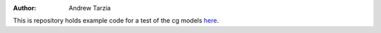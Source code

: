 :author: Andrew Tarzia

This is repository holds example code for a test of the cg models here__.

__  https://github.com/andrewtarzia/CGExplore/tree/main
